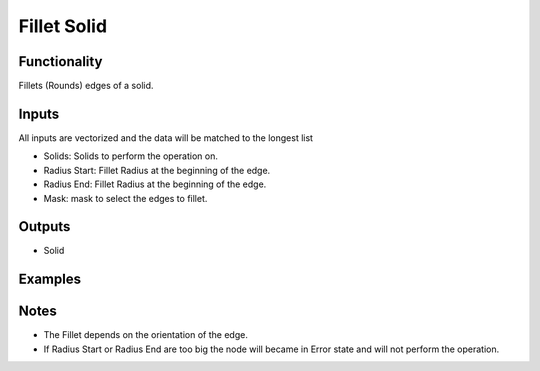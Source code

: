 Fillet Solid
============

Functionality
-------------

Fillets (Rounds) edges of a solid.

Inputs
------

All inputs are vectorized and the data will be matched to the longest list

- Solids: Solids to perform the operation on.
- Radius Start: Fillet Radius at the beginning of the edge.
- Radius End: Fillet Radius at the beginning of the edge.
- Mask: mask to select the edges to fillet.


Outputs
-------

- Solid


Examples
--------

.. image:: https://raw.githubusercontent.com/vicdoval/sverchok/docs_images/images_for_docs/solid/chamfer_solid/chamfer_solid_blender_sverchok_example.png

Notes
-----

- The Fillet depends on the orientation of the edge.

- If Radius Start or Radius End are too big the node will became in Error state and will not perform the operation.
